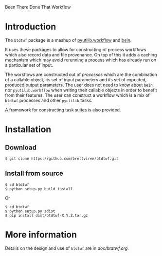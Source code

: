 Been There Done That Workflow

* Introduction

The =btdtwf= package is a mashup of  [[https://software.sandia.gov/trac/pyutilib/browser/pyutilib.workflow][pyutilib.workflow]] and [[http://bbcf.epfl.ch/bein/bein.html][bein]]. 

It uses these packages to allow for constructing of process workflows which also record data and file provenance.  On top of this it adds a caching mechanism which may avoid rerunning a process which has already run on a particular set of input.  

The workflows are constructed out of /processes/ which are the combination of a callable object, its set of input parameters and its set of expected, produced output parameters.   The user does not need to know about =bein= nor =pyutilib.workflow= when writing their callable objects in order to benefit from their features.  The user can construct a workflow which is a mix of =btdtwf= processes and other =pyutilib= tasks.

A framework for constructing task suites is also provided.

* Installation

** Download

#+BEGIN_EXAMPLE
$ git clone https://github.com/brettviren/btdtwf.git
#+END_EXAMPLE

** Install from source

#+BEGIN_EXAMPLE
$ cd btdtwf
$ python setup.py build install
#+END_EXAMPLE

Or

#+BEGIN_EXAMPLE
$ cd btdtwf
$ python setup.py sdist
$ pip install dist/btdtwf-X.Y.Z.tar.gz
#+END_EXAMPLE

* More information

Details on the design and use of =btdtwf= are in  [[doc/btdtwf.org]].

